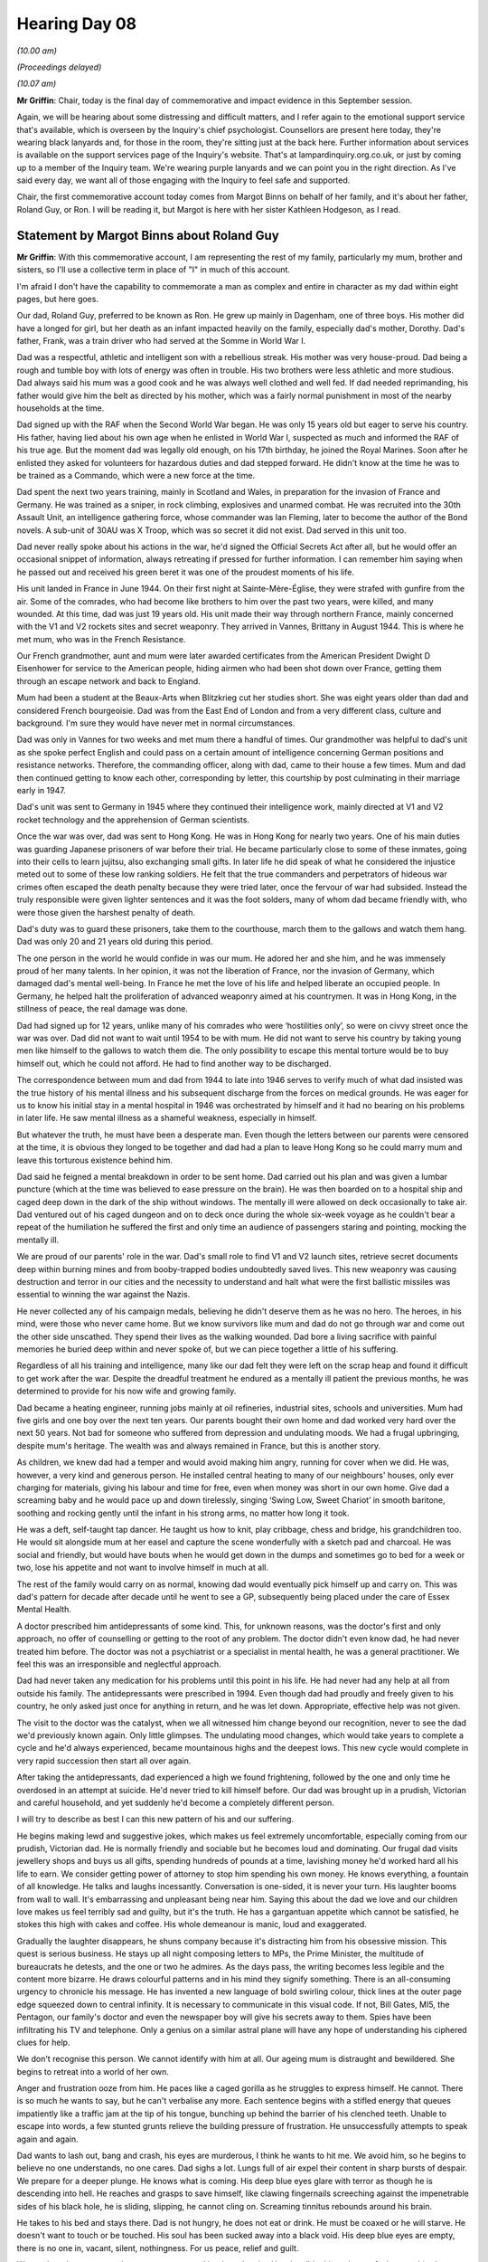 .. raw:: html

   <a id="hearing-link" href="https://lampardinquiry.org.uk/hearings/hearing-day-08-commemorative-and-impact-accounts/">Official hearing page</a>

Hearing Day 08
==============

.. raw:: html

   <details id="hearing-meta" open>
        <summary>
            <span class="open">Hide video</span>
            <span class="closed">Show video</span>
        </summary>
   <lite-youtube videoid="XiFfKGi2gJQ" params="rel=0"></lite-youtube>
   <lite-youtube videoid="YRSCa24U0Jw" params="rel=0"></lite-youtube>
   </details>

*(10.00 am)*

*(Proceedings delayed)*

*(10.07 am)*

**Mr Griffin**: Chair, today is the final day of commemorative and impact evidence in this September session.

Again, we will be hearing about some distressing and difficult matters, and I refer again to the emotional support service that's available, which is overseen by the Inquiry's chief psychologist.    Counsellors are present here today, they're wearing black lanyards and, for those in the room, they're sitting just at the back here.     Further information about services is available on the support services page of the Inquiry's website. That's at lampardinquiry.org.co.uk, or just by coming up to a member of the Inquiry team.    We're wearing purple lanyards and we can point you in the right direction. As I've said every day, we want all of those engaging with the Inquiry to feel safe and supported.

Chair, the first commemorative account today comes from Margot Binns on behalf of her family, and it's about her father, Roland Guy, or Ron.    I will be reading it, but Margot is here with her sister Kathleen Hodgeson, as I read.

Statement by Margot Binns about Roland Guy
------------------------------------------

**Mr Griffin**: With this commemorative account, I am representing the rest of my family, particularly my mum, brother and sisters, so I'll use a collective term in place of "I" in much of this account.

I'm afraid I don't have the capability to commemorate a man as complex and entire in character as my dad within eight pages, but here goes.

Our dad, Roland Guy, preferred to be known as Ron. He grew up mainly in Dagenham, one of three boys.     His mother did have a longed for girl, but her death as an infant impacted heavily on the family, especially dad's mother, Dorothy.   Dad's father, Frank, was a train driver who had served at the Somme in World War I.

Dad was a respectful, athletic and intelligent son with a rebellious streak.    His mother was very house-proud.   Dad being a rough and tumble boy with lots of energy was often in trouble.    His two brothers were less athletic and more studious.    Dad always said his mum was a good cook and he was always well clothed and well fed. If dad needed reprimanding, his father would give him the belt as directed by his mother, which was a fairly normal punishment in most of the nearby households at the time.

Dad signed up with the RAF when the Second World War began.   He was only 15 years old but eager to serve his country.   His father, having lied about his own age when he enlisted in World War I, suspected as much and informed the RAF of his true age.   But the moment dad was legally old enough, on his 17th birthday, he joined the Royal Marines.    Soon after he enlisted they asked for volunteers for hazardous duties and dad stepped forward.   He didn't know at the time he was to be trained as a Commando, which were a new force at the time.

Dad spent the next two years training, mainly in Scotland and Wales, in preparation for the invasion of France and Germany.    He was trained as a sniper, in rock climbing, explosives and unarmed combat.   He was recruited into the 30th Assault Unit, an intelligence gathering force, whose commander was Ian Fleming, later to become the author of the Bond novels.    A sub-unit of 30AU was X Troop, which was so secret it did not exist. Dad served in this unit too.

Dad never really spoke about his actions in the war, he'd signed the Official Secrets Act after all, but he would offer an occasional snippet of information, always retreating if pressed for further information.   I can remember him saying when he passed out and received his green beret it was one of the proudest moments of his life.

His unit landed in France in June 1944.      On their first night at Sainte-Mère-Église, they were strafed with gunfire from the air.    Some of the comrades, who had become like brothers to him over the past two years, were killed, and many wounded.     At this time, dad was just 19 years old.   His unit made their way through northern France, mainly concerned with the V1 and V2 rockets sites and secret weaponry.    They arrived in Vannes, Brittany in August 1944.     This is where he met mum, who was in the French Resistance.

Our French grandmother, aunt and mum were later awarded certificates from the American President Dwight D Eisenhower for service to the American people, hiding airmen who had been shot down over France, getting them through an escape network and back to England.

Mum had been a student at the Beaux-Arts when Blitzkrieg cut her studies short.    She was eight years older than dad and considered French bourgeoisie.       Dad was from the East End of London and from a very different class, culture and background.    I'm sure they would have never met in normal circumstances.

Dad was only in Vannes for two weeks and met mum there a handful of times.    Our grandmother was helpful to dad's unit as she spoke perfect English and could pass on a certain amount of intelligence concerning German positions and resistance networks.    Therefore, the commanding officer, along with dad, came to their house a few times.    Mum and dad then continued getting to know each other, corresponding by letter, this courtship by post culminating in their marriage early in 1947.

Dad's unit was sent to Germany in 1945 where they continued their intelligence work, mainly directed at V1 and V2 rocket technology and the apprehension of German scientists.

Once the war was over, dad was sent to Hong Kong. He was in Hong Kong for nearly two years.    One of his main duties was guarding Japanese prisoners of war before their trial.    He became particularly close to some of these inmates, going into their cells to learn jujitsu, also exchanging small gifts.    In later life he did speak of what he considered the injustice meted out to some of these low ranking soldiers.    He felt that the true commanders and perpetrators of hideous war crimes often escaped the death penalty because they were tried later, once the fervour of war had subsided.    Instead the truly responsible were given lighter sentences and it was the foot solders, many of whom dad became friendly with, who were those given the harshest penalty of death.

Dad's duty was to guard these prisoners, take them to the courthouse, march them to the gallows and watch them hang.    Dad was only 20 and 21 years old during this period.

The one person in the world he would confide in was our mum.   He adored her and she him, and he was immensely proud of her many talents.     In her opinion, it was not the liberation of France, nor the invasion of Germany, which damaged dad's mental well-being.     In France he met the love of his life and helped liberate an occupied people.    In Germany, he helped halt the proliferation of advanced weaponry aimed at his countrymen.    It was in Hong Kong, in the stillness of peace, the real damage was done.

Dad had signed up for 12 years, unlike many of his comrades who were ‘hostilities only’, so were on civvy street once the war was over.    Dad did not want to wait until 1954 to be with mum.     He did not want to serve his country by taking young men like himself to the gallows to watch them die.    The only possibility to escape this mental torture would be to buy himself out, which he could not afford.     He had to find another way to be discharged.

The correspondence between mum and dad from 1944 to late into 1946 serves to verify much of what dad insisted was the true history of his mental illness and his subsequent discharge from the forces on medical grounds.   He was eager for us to know his initial stay in a mental hospital in 1946 was orchestrated by himself and it had no bearing on his problems in later life.     He saw mental illness as a shameful weakness, especially in himself.

But whatever the truth, he must have been a desperate man.   Even though the letters between our parents were censored at the time, it is obvious they longed to be together and dad had a plan to leave Hong Kong so he could marry mum and leave this torturous existence behind him.

Dad said he feigned a mental breakdown in order to be sent home.   Dad carried out his plan and was given a lumbar puncture (which at the time was believed to ease pressure on the brain).     He was then boarded on to a hospital ship and caged deep down in the dark of the ship without windows.     The mentally ill were allowed on deck occasionally to take air.     Dad ventured out of his caged dungeon and on to deck once during the whole six-week voyage as he couldn't bear a repeat of the humiliation he suffered the first and only time an audience of passengers staring and pointing, mocking the mentally ill.

We are proud of our parents' role in the war.     Dad's small role to find V1 and V2 launch sites, retrieve secret documents deep within burning mines and from booby-trapped bodies undoubtedly saved lives.    This new weaponry was causing destruction and terror in our cities and the necessity to understand and halt what were the first ballistic missiles was essential to winning the war against the Nazis.

He never collected any of his campaign medals, believing he didn't deserve them as he was no hero.    The heroes, in his mind, were those who never came home. But we know survivors like mum and dad do not go through war and come out the other side unscathed.     They spend their lives as the walking wounded.   Dad bore a living sacrifice with painful memories he buried deep within and never spoke of, but we can piece together a little of his suffering.

Regardless of all his training and intelligence, many like our dad felt they were left on the scrap heap and found it difficult to get work after the war. Despite the dreadful treatment he endured as a mentally ill patient the previous months, he was determined to provide for his now wife and growing family.

Dad became a heating engineer, running jobs mainly at oil refineries, industrial sites, schools and universities.     Mum had five girls and one boy over the next ten years.    Our parents bought their own home and dad worked very hard over the next 50 years.     Not bad for someone who suffered from depression and undulating moods.   We had a frugal upbringing, despite mum's heritage.   The wealth was and always remained in France, but this is another story.

As children, we knew dad had a temper and would avoid making him angry, running for cover when we did. He was, however, a very kind and generous person.     He installed central heating to many of our neighbours' houses, only ever charging for materials, giving his labour and time for free, even when money was short in our own home.     Give dad a screaming baby and he would pace up and down tirelessly, singing ‘Swing Low, Sweet Chariot’ in smooth baritone, soothing and rocking gently until the infant in his strong arms, no matter how long it took.

He was a deft, self-taught tap dancer.     He taught us how to knit, play cribbage, chess and bridge, his grandchildren too.    He would sit alongside mum at her easel and capture the scene wonderfully with a sketch pad and charcoal.   He was social and friendly, but would have bouts when he would get down in the dumps and sometimes go to bed for a week or two, lose his appetite and not want to involve himself in much at all.

The rest of the family would carry on as normal, knowing dad would eventually pick himself up and carry on.   This was dad's pattern for decade after decade until he went to see a GP, subsequently being placed under the care of Essex Mental Health.

A doctor prescribed him antidepressants of some kind.    This, for unknown reasons, was the doctor's first and only approach, no offer of counselling or getting to the root of any problem.    The doctor didn't even know dad, he had never treated him before.    The doctor was not a psychiatrist or a specialist in mental health, he was a general practitioner.    We feel this was an irresponsible and neglectful approach.

Dad had never taken any medication for his problems until this point in his life.   He had never had any help at all from outside his family.   The antidepressants were prescribed in 1994.    Even though dad had proudly and freely given to his country, he only asked just once for anything in return, and he was let down. Appropriate, effective help was not given.

The visit to the doctor was the catalyst, when we all witnessed him change beyond our recognition, never to see the dad we'd previously known again.    Only little glimpses.   The undulating mood changes, which would take years to complete a cycle and he'd always experienced, became mountainous highs and the deepest lows.    This new cycle would complete in very rapid succession then start all over again.

After taking the antidepressants, dad experienced a high we found frightening, followed by the one and only time he overdosed in an attempt at suicide.     He'd never tried to kill himself before.    Our dad was brought up in a prudish, Victorian and careful household, and yet suddenly he'd become a completely different person.

I will try to describe as best I can this new pattern of his and our suffering.

He begins making lewd and suggestive jokes, which makes us feel extremely uncomfortable, especially coming from our prudish, Victorian dad.    He is normally friendly and sociable but he becomes loud and dominating.   Our frugal dad visits jewellery shops and buys us all gifts, spending hundreds of pounds at a time, lavishing money he'd worked hard all his life to earn.   We consider getting power of attorney to stop him spending his own money.     He knows everything, a fountain of all knowledge.   He talks and laughs incessantly. Conversation is one-sided, it is never your turn.      His laughter booms from wall to wall.    It's embarrassing and unpleasant being near him.    Saying this about the dad we love and our children love makes us feel terribly sad and guilty, but it's the truth.   He has a gargantuan appetite which cannot be satisfied, he stokes this high with cakes and coffee.   His whole demeanour is manic, loud and exaggerated.

Gradually the laughter disappears, he shuns company because it's distracting him from his obsessive mission. This quest is serious business.   He stays up all night composing letters to MPs, the Prime Minister, the multitude of bureaucrats he detests, and the one or two he admires.    As the days pass, the writing becomes less legible and the content more bizarre.   He draws colourful patterns and in his mind they signify something.    There is an all-consuming urgency to chronicle his message.   He has invented a new language of bold swirling colour, thick lines at the outer page edge squeezed down to central infinity.   It is necessary to communicate in this visual code.   If not, Bill Gates, MI5, the Pentagon, our family's doctor and even the newspaper boy will give his secrets away to them.     Spies have been infiltrating his TV and telephone.   Only a genius on a similar astral plane will have any hope of understanding his ciphered clues for help.

We don't recognise this person.    We cannot identify with him at all.    Our ageing mum is distraught and bewildered.     She begins to retreat into a world of her own.

Anger and frustration ooze from him.     He paces like a caged gorilla as he struggles to express himself.         He cannot.     There is so much he wants to say, but he can't verbalise any more.    Each sentence begins with a stifled energy that queues impatiently like a traffic jam at the tip of his tongue, bunching up behind the barrier of his clenched teeth.     Unable to escape into words, a few stunted grunts relieve the building pressure of frustration.    He unsuccessfully attempts to speak again and again.

Dad wants to lash out, bang and crash, his eyes are murderous, I think he wants to hit me.        We avoid him, so he begins to believe no one understands, no one cares. Dad sighs a lot.    Lungs full of air expel their content in sharp bursts of despair.    We prepare for a deeper plunge.     He knows what is coming.   His deep blue eyes glare with terror as though he is descending into hell. He reaches and grasps to save himself, like clawing fingernails screeching against the impenetrable sides of his black hole, he is sliding, slipping, he cannot cling on.    Screaming tinnitus rebounds around his brain.

He takes to his bed and stays there.    Dad is not hungry, he does not eat or drink.   He must be coaxed or he will starve.    He doesn't want to touch or be touched. His soul has been sucked away into a black void.   His deep blue eyes are empty, there is no one in, vacant, silent, nothingness. For us peace, relief and guilt.

We can breathe, we can recharge, we can pretend he doesn't exist.    How horrible this makes us feel to say this about our dad.    This becomes his extreme pattern of suffering, one phase leading to the next in a continual and rapid cycle of agony for all concerned.

This sequence of behaviour accelerates so the whole process from mania to deep depression covers a period of a couple of months.    This is his life for 12 years until he dehydrates and starves himself to death under the care of Essex Mental Health Services.

Many times we would try to contact and engage health professionals to help our dad during each of these phases.   The health professionals only ever seem to step in and propose any help at all when the situation became desperate.

And dad was deeply depressed.   He was regularly sectioned during the depressive phase and taken to Runwell Hospital.

No problem at all.

*(Pause)*

**Mr Griffin**: Each time he was there, we were pressured to give our consent to electro-convulsive therapy.      We were told our dad is willing to have it.      This would always be when dad was deeply depressed and starving himself.        If someone had asked dad if he would like to end his life at this time, he would have agreed to it, so it was a ridiculous proposition, and inappropriate to be pressurised in this way.      We knew in his logical state dad would not want it.    We had to fight his corner.      He was incapable.

Dad's extreme suffering began in 1994 and ceased with his death in 2006.      We feel this extreme suffering could have been avoided with appropriate health and care.   We hate the fact he suffered in this way, and we hate the fact he did not get the right help.      These feelings give rise to our own self-hate.

Our dad lived a full life.      We are grateful for that, as we know many who were failed had been denied this.   All sufferers and their loved ones are in our thoughts and prayers.

We will give credit where credit is due, though. Runwell Hospital was set in beautiful surrounding countryside, green grass, trees and rabbits visible from every angle.        As dad improved we'd go for walks in the grounds and sit outside and have a cup of tea, even take him out to lunch at a local pub.    The immediate world outside his ward was conducive to him wanting to get well.   Sadly it is now a luxury housing development.

In the days before his death, dad was transferred from Runwell Hospital to Southend General Hospital.       He was badly dehydrated and in a poor physical state.     When it was obvious dad had no hope of surviving this last starvation ordeal, the sister at Southend Hospital allowed his children and grandchildren to gather round his bed to say a final farewell, and they were there by his side as he took his last laboured breath.    He was taken long before his time but his suffering was, after 12 long and tortuous years, finally over.

Chair, that is the account.

**The Chair**: Can I thank you for a really eloquent account of an admirable man.   Thank you.

*(Pause)*

**Mr Griffin**: Chair, there will be two people at the table next, yes.

*(Pause)*

**Mr Griffin**: I invite Adam and his wife to come up to the table, please.

Chair, we hear now from Adam Rowe, who will give his commemorative statement about his mother, Amanda Hitch, and Adam is accompanied by his wife, Dr Maxine Feldman.

Can you put up the photograph, please, and Adam, please start whenever you feel ready.

Statement by Adam Rowe about Amanda Hitch
-----------------------------------------

**Mr Rowe**: Thank you.

Amanda Hitch was my mother.   As a child I lived with my mum and dad in Ongar, Essex.      When my younger brother was born we moved to Clacton-on-Sea.

My mum worked as a lunch time assistant at my primary school.       When I was 8 years old we moved to Chelmsford for my father's work.       My mum then worked as a teaching assistant at a primary school where she loved her job and worked really hard at it whilst also running the household.

My parents separated in 2011.    My mum's mental health started to deteriorate shortly after.       My mum, who was not usually an angry person, started to get angrier about everything.       She also became increasingly hyperactive.

In and around 2010 my mum left the family home with my brother.     She moved into a barge boat in Chelmsford. One of the reasons for this was that she didn't have much money, but to my mind this was also an indication that things weren't quite right.       She also left her job during this phase because she felt she was being pushed out.    I recall her being very angry about the fact that she had been told by her line manager that she was not performing as she used to.

After she left that job, she had various jobs such as waitressing at a pub and working in a park café. I remember an air of financial uncertainty during this period.     My brother, who was living with my mum at the time and studying for his A levels, also had to work part-time.

My mum's condition continued to deteriorate.   She became increasingly anxious and rarely left the house because she was nervous about seeing other people.

My mum was admitted to the Linden Centre, Broomfield Hospital in Chelmsford in 2014.    I understand that she was suffering with psychosis.     She told me that she was hearing voices in her head and she thought building were moving and talking to her.     She bit her nails until she did not have any left and the nail beds were bleeding.

When I visited her in hospital, she told me that someone was trying to kill her.    Even when I was able to have "normal" conversations with her, there was an undertone of psychosis.     For example, she would mention that the buildings were moving midway through conversation.     It was clear that this was extremely distressing for her.    It was heartbreaking for us, as a family, to see her level of distress.

By this time, it was very clear that my mother was seriously unwell.   She had always been so very independent and had held down multiple jobs and had been such a stable force in our childhood.   It felt like the roles had been reversed.   I was now the carer. I wondered whether she would ever recover.

I felt extremely frustrated by the failure of staff to listen when I tried to convey to them all that my mum had been able to do, ie run a household, look after her children, do well at her job and live independently. She had also obtained a qualification from the University of Cambridge, which she was very proud of. I did not feel that the Hospital or the community staff understood or appreciated the rate of decline in her condition.

After around nine months she was discharged.   With my help she sold her house in Writtle and bought a house in Clacton-on-Sea, which is where I'd spent most of my childhood, and this is probably where my mum had her fondest memories.   However, it became clear to me that my mum could no longer live independently.   For example, when I would leave her house she would phone me about 20 times afterwards and tell me that she was worried the walls were going to fall in.

Shortly after her separation from my dad, my mum found a partner who cared for her a lot.     He started to stay at her house to care for her, but this was not enough by way of support, and then mum moved into his house.   Mum had about three further hospital admissions during the next five years.   She was admitted following suicide attempts.    For the majority of the rest of her life she remained in what was clearly a very depressed state and actively suicidal or consistently expressing a desire to die.

I had a very close relationship with my mum.    As her mental health declined I viewed her as someone who needed my support.

When I was a child she had provided me with an infinite amount of support.   For example, she planned every single day of our summer holidays, ensured our homework was always completed.   Even as I entered my mid-20s she would book my favourite restaurant with cake and decorations for my birthday each year.    Her love for my brother and I never wavered and was about the only thing that gave her some happiness.   I felt like I could rely on her if I was going through a difficult time, and as she became more unwell I felt like it was my turn to step up.

When she lived with her partner I saw her about once a week, or at least once a fortnight.    We went out for the day to places like Epping Forest.    I was conscious that she would not organise activities for herself and that when I left she would remain in a depressed state and mainly stay in the house until we next saw her.      As such, there was an undertone of sadness to our trips and there was an element of it being a chance to check in on her mental health.    My mum would sometimes cry when our day came to an end.

I felt like I was the only one who was pushing her to get better.   On several occasions she stopped taking her medication, and I felt that this was not tackled by the mental health teams.     I implored the mental health services to find an alternative to the oral medication which she was taking and, as a result of my challenge, she was offered a depot injection to form part of her regime of medication.    I felt that the clinical team should have been more proactive in this decision rather than responding to a suggestion from a non- medically trained patient’s family member.

My brother went to university and then moved to complete his postgraduate degree.    As he lived far away I did not want him to share the burden of our mum's condition.   I felt that it was my responsibility to ensure that she took her medication and attended her medical appointments.    I tried to shelter my brother as much as I could.    This inevitably put a lot of pressure on me, not only to support my mum on a practical level, that is to deal with appointments, life admin and phone calls with the care team, but it was also emotionally draining and lonely.

In around 2020 I realised that my mum's condition was not improving and that her partner was unable to meet her needs.    I felt that my mum would never get better again.     I thought that if she lived for the next ten to 15 years it would be a miracle.    It felt like I was dealing with someone with a terminal illness as I was convinced she would die by suicide.    As such, I wanted to make the most of our time together.

I organised a trip to Ramsgate with my brother and mum in September 2021.    This was the first time we had been away together since I was a teenager.    My mum brought board games, we went for walks.    It was so nice to spend quality time with her and to see her enjoying herself.

I started to research into sheltered accommodation for her to move into.    She was encouraged by this idea because she wanted to regain her independence whilst being supported.    My mum chose accommodation in Ongar, which we felt provided an appropriate level of support.

My mum had mixed feelings about the supported accommodation.    I knew she was -- I think she knew she was not going to get a better place, but it was difficult for her to be surrounded by people significantly older than her, mum being in her late 50s at this time.    She often made comments such as, "Who knew you'd be doing this for me when we used to do this for nanny", referring to her mum who also lived in a care home with dementia for the latter part of her life.

We had some good times together during this period yet her severe depression and suicidal intent never lifted.

In 2021 she hosted us for Christmas.    She put up a Christmas tree and bought us sacks with presents in them.     This was a really important event as it gave her some independence and was something she used to do for us as children.    However, this was a rare event.   For the majority of the time, up until her death, mum remained very unwell and suicidal for much of the time.

On 12 February 2022, I arrived at home around 9.30 pm.    I was alone in my flat as my partner was away. I heard a buzz at the door at 10.30 pm.    When I opened the door and saw British Transport Police I knew immediately that my mum had committed suicide.    The BTP told me that there had been an incident that had resulted in my mum's death.    I went into shock.     The BTP stayed with me until my partner arrived at the flat. I did not sleep that night.    I had images of what happened in my head.    I had long anticipated that moment but it still felt surreal.     I had so many questions: was this time any different?     Did she leave a note?    Did she try to call me?

My brother was at a friend's house that evening, so I decided to contact him the next day because I felt it would be detrimental to his welfare to tell him that night.    The next morning I drove to my brother's friend's house and told him about mum's death.       He went into shock too.

My brother, his partner, my partner and I stayed together for four days to support each other.     We then relocated to my father's house to sort out the practical things, such as organising the funeral.

The rest of the family feels a huge gap left by the loss of my mum.     I often sit and reflect on how sad her life was and how with better support this needn't have been the case.    But before she was unwell and during her occasional periods of wellness my mum was the perfect mum.     If I ever had friendship or relationship issues I could talk to her as a friend and source of support. She wanted me to do well in school, but if anything went wrong I could always go to her.     I could call her any minute of the day and she would be there.     She always wanted my brother and me to go to her house to spend time with her.      She was so proud of us.   She would light up when she spoke about our work and university                    achievements. She pushed herself out of her comfort zone for us.       When I was at university in Birmingham, she drove there to see me, even though she hated driving.     On another occasion she organised a surprise birthday dinner for me and arranged for my closest friends to attend. I remember these times with great fondness.

Mum's death has not only devastated me but has left a hole in our family.      Both my brother and I miss her terribly.

**Mr Griffin**: Could you put up the remaining photographs, please.

*(Photographs shown)*

**Mr Griffin**: That's the final photograph.

**The Chair**: Thank you very much indeed, very much appreciated.

*(Pause)*

**Mr Griffin**: The next account today is that of a person the Inquiry is referring to as FD4.     It's about their son, who the Inquiry is referring to as PD2.

Chair, the use of ciphers instead of names in no way detracts from the very human nature of what you're about to hear, and it will be read by Rachel Troup, Counsel to the Inquiry.

Statement by Fd4 about Pd2
--------------------------

**Ms Troup**: PD2 was a very much wanted and loved child.   He bounced into our lives, a beautiful baby boy, full of smiles and cheekiness.    It was a joy to have and to love him.

As I am one of three girls in the family, a boy was a great addition.    My sisters, along with grandparents, were excited and happy for us to welcome this new addition.

PD2 grew into an inquisitive toddler, always keen to learn a new skill.    He was only nine months old when he practically walked unaided to his Christening.    He seemed to reach many milestones much earlier than expected.

When PD2 was three years old, his father was posted overseas.    He and I followed, where we maintained our family unit.    The time we spent there was happy.   He joined a pre-school group to make friends and learn through play, which he enjoyed.

Before PD2 was due to start regular school, we returned to England in time for the reception class. His sister arrived the same year, and it was a joyous occasion.     We were a very happy and contented family.

PD2 approached school with the same inquisitiveness he had had as a toddler, always wanting to learn new skills.     This approach was repeated throughout his schooling.    Friendships were formed, various after-school clubs were found and attended.      He was a popular participant, and soon sifted through the activities he wanted to pursue.

His grandparents idolised him, he really was the apple of their eye.    PD2 regularly spent weekends with his grandparents, and he adored their company.     They took him to various theme parks and events that he was interested in, particularly the WWF wrestling.

PD2 also enjoyed swimming and playing the keyboard. Because the interests in keyboard progressed, lessons were introduced and attended in order to take that further.    He had some success with the keyboard, being entered into local competitions which he enjoyed taking part in.

He enjoyed all the family holidays.    He was very well travelled, and developed a varied palate, trying all types of food.

After school finished, PD2 went to college, but decided to take his chances by gaining a position in a London bank, an administration role.    He soon realised that this was not for him.   Being in the office environment was not where he wanted to be.

He gained a role with a local construction company where he learnt the basics of the building trade.    Once he had completed the training, his uncle took him on to work with him in the building trade.     He worked well with his uncle and enjoyed the freedom of working outside in the summer months.

The impact of PD2 taking his life has left a huge gap in our lives.   The missed family events, the missed birthday and Christmas celebrations, the daughter he will never see grow up, the milestones achieved in his daughter's life never to be seen by him.     He is an uncle.   Sadly he will never know his nephew.

We will be forever asking ourselves why he was released when it was clear to us things were not right. To be told that I and my daughter were not allowed to see or talk to him when he was an inpatient will forever be etched in my brain.   To release him without an appropriate plan in place for follow-up was arrogant, with no duty of care applied, unprofessional, resulting in a devastating end.

How will we pick up the pieces of that fateful day? It is a question we will never know the answer to.

**Mr Griffin**: Chair, that's the end of that statement.

**The Chair**: I'm grateful for it, thank you.

**Mr Griffin**: We come to the stage in the morning where we will take our break, and I suggest that we reconvene at 11.20.

**The Chair**: 11.20, thank you.

*(10.48 am)*

*(A short break)*

*(11.23 am)*

**Mr Griffin**: The next commemorative statement is by Carole Stokes.    She will be talking about her son, Lee Spencer, and present with her at the table are her two children, Ben and Charlie Spencer.      May I ask that the photo is put up, please.    Carole, please start whenever you feel ready.

Statement by Carole Stokes about Lee Spencer
--------------------------------------------

**Ms Stokes**: Lee Henry Spencer was born on 23 September, which was yesterday, 1998, at 4.26, in Harold Wood, Romford.

He was the youngest child of three, having an older brother, Ben -- sorry.    That's wrong.     Having older brother Ben and Charlie, his sister.      We lived in Romford area until August 2017 when we moved out to Coggeshall.

Until Lee was four, we lived with his dad.      The marriage then came to an end.   Lee moved with me and his siblings to a new home locally so that the change was not too big for the children.

His dad started a new relationship and moved to Wales permanently from 2006 and then marrying in 2009. He did maintain a relationship with the children, collecting them every other weekend and taking them on holiday once a year.    This lasted until teenage years when for one reason or another the visits dwindled.     He did still see them over the years but not as regularly.

From an early age, Lee was so energetic.   He loved playing sports, he loved playing games in the garden, and could brighten up anybody's day with his cheekiness.

All our memories with him are of him being up to something, whether he was playing football, hockey, skating, climbing or even playing on the PlayStation. One memory in particular I remember fondly was going to watch Lee play for the school team, and they were winning the game, and the ball being mainly at the other end of the pitch.   I remember that I looked at him in the goal, and Lee was scaled at the top of the goal as and was using the top bar as a monkey bar practising his gymnastics because he was bored.

He was very caring and loved by everybody.   His relationship with his nieces and nephews was amazing. They loved him so much.

Lee continued through his schooling locally in Romford.   He was always a challenge due to his hyperactivity, which was useful when it came to sport. He represented all of the schools he went to in various sports, including football, running and swimming. Although he was unable to concentrate too much, he did come out with some exam results in September 2016.

He started college to train as a plumber.      He completed year 1, then in year 2 he was given an opportunity of an apprenticeship, which unfortunately did not continue due to contract issues.   This really upset him and resulted in the first signs of him starting to have issues with his confidence.

In early 2017 we decided it was a good time to move out of Romford so that Lee could start his second year of college in a new area.   We did that and moved to Coggeshall in August '17.

Lee then started to attend Colchester Institute in September 2017.   He nearly got to the end of his course but he was frustrated and struggling with confidence, which led him to giving up the college and leaving just before the end of his last exams.   So he never received his qualifications.

From then on he tried to work hard, finding new jobs in different places, but just a small mishap would make him leave the job.   His last job he started in April 2019 at Millbank.      He really seemed to enjoy it and was really happy when he was given a permanent contract in July '19.

From 2016 to 2019 we had various problems with Lee's mental health.   Finally, in March '19, Lee knew he was struggling, so we suggested he go to the doctors.     He was prescribed some antidepressants, which he started to take and was feeling better in himself, so he decided to stop the medication, stating that he was not depressed and so he didn't need them.

Lee then declined again in June '19.      He declined terribly, which resulted in him referring himself to The Lakes.   He spent four days in there and was diagnosed with emotional unstable personality disorder.      He came out of hospital feeling optimistic and very positive.

When Lee was released from hospital, he was handed over to the community team and was told they would be contacting him to allocate him with a key worker within two weeks who would be able to find him help and therapy, and the therapy he needed to learn the skills he needed to cope with the way his head worked.

I chased Essex Partnership University Trust on several occasions over the next three months but no contact to Lee was ever made by them.

Lee had spent the week before he died staying at his friend's house as the boy's parents were away on holiday.   They worked together and had taken the week off as annual leave.   I spoke to Lee every day. I remember that he enjoyed himself playing on quad bikes and chilling out.

Lee then came home on the Thursday evening and spent the weekend relaxed and chilled, and ready to go back to work on Tuesday morning.

On Tuesday morning, I found that Lee was not in his bed when I woke up to go and check on him.    I kept calling his phone to find out where he was.    The worst call ever came around 8.30 on 27 August '19 when the police officer asked to come to my house.    My heart shattered there and then.   I knew we'd lost him.

My relationship with Lee was always close.     He was my baby boy.   Through his teenage years we had a bond, no matter what.

*(Pause)*

**Ms Stokes**: No matter what was happening around us, with all the stresses we had, we always checked in on each other.     He also had a good relationship with Gary, his stepdad.     We got married in 2016, having been together since 2014. They were always friends and he never tried to be a dad to him.    He shared everything with me, sometimes too much, but I preferred that.   There was no surprises when his friends tell me stories about the things they got up to.   We were especially close in the final two years, when Charlie and Ben had both left home, so we had more time alone at home.    I miss him.

Our family will never recover from losing Lee.   Not an hour goes by without his name going through my head. I cry nearly every day, just about silly things that he should be here for.

*(Pause)*

**Ms Stokes**: Every time there's an event, I think he should be with us.    He has missed out on all the stepping stones of his nieces and nephews growing up, his friends and his family, life events, and just life.      He should be here with us.

Lee has left a massive mark in all of the people that he met in his life, and I don't think it will ever be the same without him.    Lee is thought about every single day and we really wish he could have seen how many people were there for him.      There were over 300 people at his funeral, and countless people that had the pleasure of knowing him.    Whenever we are out and bump into people that he knew before he passed, or only -- sorry.    Whenever we are out and bump into people that he knew before he passed or only just met him, they always have a funny story to tell about him.   His memory will live on forever.   He was one in a million.   I just wish he knew that.

**Mr Griffin**: Could you put up the remaining photographs, please.

*(Photographs shown)*

**Mr Griffin**: That's the final photograph.

**The Chair**: Thank you very much for telling us about Lee. Thank you so much.

*(Pause)*

**Mr Griffin**: Thank you.

Chair, we'll just rearrange the table.

*(Pause)*

**Mr Griffin**: May I invite Lynne to go to the table.

*(Pause)*

**Mr Griffin**: Chair, we hear now from Lynne Breaker-Rolfe.    She'll give her commemorative account about her husband, Roy Breaker-Rolfe, and she's accompanied at the table about her legal representative, Agata Usewicz.

On the table we have framed photographs, one is of Roy and the other is of Roy again with his grandchildren, his daughter's children.    And I invite Lynne to start when she's ready.

Statement by Lynne Breaker-Rolfe about Roy Breaker-Rolfe
--------------------------------------------------------

**Mrs Breaker-Rolfe**: Roy, my husband, was born at Fanners Green near Chelmsford, and then when he was about four moved to Broads Green near Chelmsford.

Roy had a great childhood, being outside most of the time with his friends, roaming in the fields, looking for wildlife, scrumping for apples, getting up to mischief, but all good fun.   Roy had a few pets, guinea pigs, and once brought home a puppy, which he was allowed to keep.

Roy used to love to go to Suffolk to see his grandparents who lived on a farm, again a lot of wildlife, going out with his uncles across the fields.

Roy's other grandparents had a small holding where he and his friend used to cycle over to help and see to the animals.

School was not a very happy time, being an undiagnosed dyslexic made some lessons difficult. However, when Roy left school he went to Writtle agricultural college where he gained qualifications in animal husbandry and general farming.   Considering his dyslexia, this was something he was very proud of.   This was something he was interested in and went to work on a local farm, which he really did enjoy.

I met Roy one Sunday when I was out driving around with my friend and we stopped in a café for a drink. Roy was there and we immediately liked the look of each other and found we had a lot in common.     Roy was a good-looking boy, he had a great big, lovely smile, quiet, and drove his beloved American Pontiac Firebird car with an amazing hooter.

One of my most memorable moments was when I first met Roy, we really did fall in love with each other that day.    And we never looked back.   A few days after we met, he told his sister he was going to marry me, and he did.

We soon became girlfriend and boyfriend, spending all our evenings and spare time together.      We then decided we would get married after about a year.       We then went on to have two children, a daughter Lynette and son Byron.

Roy was a lovely father to his children.    We used to have a lot of caravan holidays as we had a touring caravan, so had many good times away in various places in the UK.    We always had dogs that were very special to Roy.    They always came on holiday with us.      Christmas was a special time, us four together playing board games, which Roy and Byron always used to cheat at, much to Lynette's dismay.    We used to go to country fairs a lot, showing our dogs and just enjoying the different events of the day.    It was a happy time.

We used to visit Roy's parents most Saturdays, always having the same lunch, which the kids thought was just great.    We might then play cards or games in the early evening leaving with the kids in their pyjamas ready for bed at home.

Roy was a loving and generous son.    He was always drop everything to help his father with anything he needed doing, which he carried on after his father passed away, always helping his mother with the garden and bits on the house.    Roy loved his parents very much.

Roy was also a landscape gardener.    When the children were young, Byron used to go with his dad to work a lot, which they both enjoyed.       But when the children were older, his real passion was renovating property.     We would buy a derelict property, live in our caravan while we got it ready to live in and then sell on.   Roy renovated about 15 properties over the years. He was self-taught and gained so much knowledge over the years, it was truly amazing.    We worked on the properties together, and these times are now very special memories of us being together all the time.

Roy's main hobby was Formula 1 racing.    He always watched the races with Byron.    There was always conflict over who was the best and should win, but it was all good fun.

His other interest was his pets, particularly the dogs, who he was amazing with, and they all loved him. We also have a parrot, Jasper.    We had many a laugh listening to what Roy and Byron had taught Jasper to say, some not so repeatable.     Jasper still speaks in Roy's voice now telling the dogs to stop barking and so on.   On occasions it catches me out, as it's like he is in the room.

Roy was always the first one along with our grandson in the sea, even in winter they paddled.    Roy loved to be beside the sea at any time of year.     We always went somewhere every weekend, country or coast, all over the country, so there are not many places we have not been to, and again I have those great memories of those times spent together.

One of our most memorable Christmases was spent in Goathland, North Yorkshire.    We arrived on Christmas Eve, went to church for a candlelight carol service.    When we came out it had been snowing.   It snowed all night and was about 4 foot of snow.      The ploughs were out.    Roy was in his element, playing in the snow with the dogs and kids, helping people who needed a tow out.    That time will always remain one of the happiest in my memory.

Roy had a happy personality.     He was loyal, kind and generous.    Family meant a lot to him, spending as much time as he could with the family.     It was also very rare to see Roy down in the dumps.     It would be something major to see him like that.     Always pleased to see our friends, parents and his sisters.     He was the sort of person you cannot stay mad at very long, things were soon back to normal, with no grudges held.

As Roy got a bit older his anxiety became more apparent, so we adjusted our life to make him feel more secure.     I believe this began after his father passed away.     He then had a very good friend pass away and his brother-in-law, all in a short space of time.     This all took some time to come to terms with, which resulted in poor sleep and depression.      Roy's condition deteriorated hugely over the last year of his life, trying to take his own life several times.

The last few years, we, I asked for help many times from various hospitals.      No one listened to what I had to tell them, they just took what Roy said as truth. They could not even recognise a mental health crisis and just bumped Roy into A&E on his own.     At no time did anyone listen.    In the end, he was sent to hospital in Norfolk that now just works for the NHS taking mental health patients.    I had no information on him or what had happened when Roy arrived there about 10.30 pm, no one bothered to listen to what I had to say, instead taking the word of a paranoid psychotic person who only a few hours ago could not even speak.

There was no help out there for him.     This was particularly distressing to our family as we were the ones trying to look after him, which was not an easy task never knowing where Roy was or what he was doing. The NHS failed Roy and failed our family in the worst possible way.

*(Pause)*

**Mrs Breaker-Rolfe**: Roy passed away 21 February 2021.    He was 63.    This was unexpected and has had a massive impact on all our family.     Our future plans for retirement have now all disappeared, my life completely changed in a heartbeat. I am a different person and cannot still believe what’s happened.

Lynette and Byron are equally distraught at losing their dad.    They both find it so hard to talk about what happened, as the terrible last 18 months of his life overclouded all the good memories.     In the very odd conversations we have about their dad, it always ends in tears, so sometimes the subject is changed as it is too painful to remember he is still not here.    Byron still cannot get used to it only being me when I visit, as he's used to us always going everywhere together and still expects to be both of us.

Roy and I lived and worked together.   We were always with each other, enjoying each other's company nearly 24 hours a day, and that was how we liked to live.    We had many plans for the future.    Roy loved life and his family.    Roy's elderly mother has found his passing very difficult to come to terms with and understand and, of course, it was a terrible shock to her, his sisters and extended family and our friends who miss him also.

I know Roy would like to be remembered to be the kind, loyal, generous person he was.   Roy would not want to be remembered for his illness, but what he was like before he became ill: fun-loving, kind, loyal, he is the love of my life, my best friend, he always will be and never will be forgotten.

I also wanted to share some memories and thoughts of Roy from friends and family, so I have included these.

**Ms Usewicz**: This is from Barbara and Ron, who are friends.

We've known Lynne and Roy a very long time, way back to when we had our sons within six months of each other 40 years ago.    I remember when Byron, their son, was born and how excited Roy was as he gave us the news when Lynne had given birth.   Their family was complete. Lynette and Byron were truly loved and cherished and had a great childhood with Lynne and Roy.

Roy had the kindest soul, would help anyone out and he absolutely adored Lynne.   She encouraged him to have the confidence to do anything he wanted to succeed in life, which is how they came to start buying and renovating properties.   He was good at it and it helped his mental health to have something manual to get stuck into.

We noticed a few years ago that Roy seemed more nervous and anxious for some reason.    Of course we now know he got quite bad, but at the time he tried to hide it from everyone, except his close family, as he was worried about admitting it, somehow feeling ashamed of it, as other people would not understand the nature of the illness.

However, we would get together every few weeks for lunch or barbecues in the summer and had some really good times.    He was a great joker and liked to tell us funny stories.   When Lynne had broken her ankle badly and was very immobile for a year, he looked after her. And they had just started to renovate another house but he managed that and was doing all of Lynne's care at the same time.    He was just a lovely man who lived for his family.

He loved his grandchildren and spending time with them and he was a great animal lover.    They were never without a dog and used to walk the dogs for miles across the fields where they lived.

Roy and Lynne loved to travel around the country seeing different places and just loved to be together.

Accepting that Roy was driven to suicide has been so hard for all his family and friends and, of course, his wife Lynne.   She says she constantly feels guilt that she could not help him enough, but she has tried every avenue she could to get him some help.    And, of course, she could not confide in us about what was going on with Roy's mental health as he did not want anyone to know that he was not coping.     He was the love of her life. They were soulmates.   The impact on her has been enormous, the life they had planned and saved for in retirement has been ripped away and I know that she feels she has no proper purpose in life herself now.

If it was not for her son, his wife and her daughter, I really believe that she might take the same path as Roy, but she would not want her family and friends to go through what she has had to experience, so she tries to be brave and carry on, but I know that every day is a struggle without Roy.     I hope that in the future she will manage to find some peace and know that everyone around her is so proud of how she's actually managing to function, even though what happened with Roy is constantly playing like a video on repeat in her head, and I know that at last Roy's pain has gone and that one day he will meet Lynne again and they will be together again at last.      RIP Roy.

Then this is from Dena, her friend.

Roy and Lynne had a very special connection and love.   I often said I have never seen another couple who are so truly devoted to each other.     Not many people are lucky enough to experience this true connection and have such an amazing bond and love with someone as they did.

I feel so very lucky and honoured that I had the great pleasure of having both you, Lynne, and Roy in my life.   You both became my friends after Lynne came to work for me with my children's nurseries.    They became friends first and foremost.     Above all else, please know the huge admiration I have for Roy in so many ways, not only a friend, but Roy used to tend my garden and keep it nice and neat.    It took me a long time to let another person tend the garden.

He loved my coffee bean machine, I always had a cup waiting for him.    The machine starts on its own sometimes now, I'm sure it's him nudging me for a coffee.

Roy became a very valued friend and someone who came to help me out when it was needed.   An instance is one year when we had snow and I was struggling to get some salt to take to my children's nursery to put down in the car park as it was iced over.   Roy immediately came to my rescue telling me to stay at home, he would go and get the salt and lay it, which he did.

My dog, Peanut, absolutely adored Roy.     Peanut got very excited when he saw Roy as he knew it was playtime and a walk.    Roy was without doubt one of Peanut's favourite people of all time.   He was kind and understanding to both my pets, Peanut and Belle the cat.

Roy would at the drop of a hat take Peanut home for the weekend if I needed to be somewhere, which was so much enjoyment for him, as Lynne and Roy always went out on a journey at the weekends taking Peanut with him, stopping at the pub for lunch, and then they all enjoyed a nice walk.

I can only imagine the hell that Lynne is going through trying to deal with the loss of someone who was her whole world.   Words cannot come close to helping or supporting Lynne through this difficult time.     Roy was a very special person who will be always be in his family's hearts.   His light will always continue to shine.   To all those who knew him through treasured memories these will live on and never fade.

With much love to Roy, Lynne and family.

And then we have an account from Lynette, Roy's daughter.

My dad was a happy person, who loved to joke around. He told me many tricks he used to play on my poor nan growing up.     I could not have asked for anything more, as you gave me your time, love and support growing up. You were the best dad.    We would play a lot of games when we were children which he always had to win, and he always did as he would cheat, which used to cause an argument.

Dad used to take us all out on days out.    He always made sure it was a fun and full day of exploring.       The earliest one I can remember, he took us to London for the day.    Dad drove, and he took us to all the sites. It was a great day, I still have the photos.

Also we went on lots of holidays.    We all liked going to Cornwall, exploring the beaches and caves and castle trips.    In the boat on the boating lake, dad rocking the boat so I was scared I would fall in.       He always played tricks on us.

Dad was really proud of my three sons, his grandsons Josh, Callum and Owen.    He used to call in on his way home from work when the boys were young to see us, and we spent hours in McDonald's in the play area.    We used to meet at my nan's, then walk up to the woods so the boys could make a den.    We then had a picnic.    My dad loved to do this with my boys.    The boys were always excited on going on these trips.

I have lots and lots of good memories of holidays, days out.     We used to visit my nan and grandad's every Saturday.    There was a lot of nice memories made on those days, playing games, helping my nan with the dinner.

I cannot find the words to say how much my dad is missed.     There is nothing that can fill that hole.   My dad passing away has left us all devastated.      We will always love and miss him.    He will never be forgotten. He was such a big part of my life.

I miss you, dad.    With lots of love, Lynette.

This is the final statement.

This is my statement to tell you just how lovely Roy Breaker-Rolfe was, by Marie Findlay, his daughter-in-law.

I honestly don't know where to begin or how to put into words how much of a hole in our hearts there is. I have been with Roy's son for nearly 21 years and we have two wonderful children aged 13 and 15, so I knew Roy for 18 years and heard lots of wonderful stories of Byron and his dad.

Byron isn't able to write this statement because he can't even say the words that his dad has died.       It's raw since the day, nothing will heal him.

When growing up, Byron told me he spent so much time with his dad.   Byron struggled and school was an issue for him and social anxiety, so his dad supported him and took him to work with him some days.    He was taught so many life skills and had his dogs by his side.    He tells me he had the best childhood, and being with his dad got him through it all.

Roy was such a hands-on person and had so many skills when it came to gardening, building skills and working on cars.   All of these were taught to Byron and now he can take his hand to most things.    They bonded so much, spending all that extra time together and working on projects together.

There were so many stories of him messing around and playing jokes, so laid-back and a family man.     Since I have known him, I can say the same.   Every time we went round to their house, Byron would be warned not to start or mess around and wind us up.    Lynne would say the same to Roy, because we knew what we were like when they got together.    This never lasted, and within minutes they'd be messing around and making jokes.      Roy would always find the sweets and chocolates before dinner, and keep asking when dinner's ready, both pretending that they're starving.    Then, when my boys grew up, our youngest would join in too.    We joked that you could tell that they were Breaker-Rolfes, they were just like peas in a pod.

We used to laugh so much, and Christmas times were fun, playing games, and Roy always cheated at games.      He didn't like to lose, even against the kids.    So competitive, but in a fun way.   He was like a little child around his grandchildren and loved playing with them.   I remember one Christmas we played beer pong.     We didn't have beer so I think it was vodka or gin.    But, because of their competitiveness, Byron and Roy both wanted to win, but all they won were headaches.

On days out he was the first to offer treats to his grandkids and always pulled out a handful of change.      No matter what, he had cash all the time.    The boys always knew to go up to grandad because he was such a softy with them and loved spoiling them.

One holiday we all went to Norfolk and hired a boat for the day.   I remember Roy was the first to drive it, all excited.   All four boys loved it and they were in their element together, while me and Lynne sat at the back watching.   Such an amazing day.

When we were at the beach, it was Roy who took the kids into the sea for the first time.    Our son was in his element with his boogie board and grandad taking him out so far, he thought it was amazing.

Roy had this huge love of all animals.     He would take in any wild animals that were injured and nurse them back to health.    This had passed on through the generations.    I have been told so many stories of how they helped ducks, partridges, birds and anything that needed help.    They also had dogs their whole life and he was so committed to them.     They lived the best life, going to work with him every day.    Byron had pet rats, finches, ferrets, et cetera, and since we got together this has all passed to me and we have our own little zoo now.

About five years ago I was messaged and asked to take on some abandoned chickens, and it was Roy who convinced us.     He loved coming to see our pets too, and we have their African grey parrot living us with, Jasper, so we still hear Roy's voice every day through him.     He was taught to burp and make funny noises, as well as so much more.     When Lynne leaves our house, he always says "See you later" in Roy's voice.     It's lovely to still hear him and the humour that was always there.

Heaven gained an angel in Roy, a much loved and missed dad and grandad.

**Mr Griffin**: Could you play the short video, please.

*(Video played)*

**Mr Griffin**: And could you put up the photographs.

*(Photographs shown)*

**Mr Griffin**: That's the final photograph.

**The Chair**: Thank you very much for sharing that account, Mrs Breaker-Rolfe.     Thank you.

**Mr Griffin**: Chair, that's the last account for this morning, so can we reconvene at 2 o'clock, please.

**The Chair**: 2 o'clock.

*(12.00 pm)*

*(The short adjournment)*

*(2.02 pm)*

**Mr Griffin**: The next commemorative statement will be given by Lisa Morris, and it's about her son, Benjamin Morris, or Ben.    May I ask that the photo is put up, please.

*(Photograph shown)*

**Mr Griffin**: And, Lisa, please start whenever you're ready.

Statement by Lisa Morris about Ben Morris
-----------------------------------------

**Ms Morris**: Thank you.

Ben was just 20 years old and a voluntary inpatient at the Linden Centre in Chelmsford when he died.     Just a few months before Ben was admitted into the Linden Centre, he had finally been diagnosed with attention deficit hyperactivity disorder, ADHD.    He possibly also had temporal lobe epilepsy.

ADHD is a neurodevelopmental disorder characterised by executive dysfunction occasioning symptoms of inattention, hyperactivity, impulsivity and emotional disregulation that are excessive and pervasive.

Looking back now, I can see that Ben had so many of the symptoms of ADHD, which include being unable to sit still, especially in quiet and calm surroundings, acting without thinking, little or no sense of danger -- Ben had none -- being unable to wait their turn, having difficulty organising tasks, being unable to stick to tasks that are tedious or time-consuming, and appearing to be unable to listen to or carry out instructions.

As is known, the symptoms can cause significant problems in life such as underachievement at school, poor social interaction with other children and adults, and problems with discipline.   As is stated on an NHS website:

"Living with ADHD can be difficult as the symptoms can make everyday activities more of a challenge.     It is important to get the support you need to understand and cope with your own child's condition.   The impulsive, fearless and chaotic behaviours typically of ADHD can make everyday activities exhausting and stressful." [As read]

Despite having all these symptoms, and more, from a young age, Ben was never assessed, so this diagnosis was missed.   Ben saw so many doctors and specialists, but unfortunately he was turned away on every occasion with a diagnosis of bad behaviour, a bit of a chip on his shoulder, and I was also told he needs a bit of anger management.

I recall that during one of the appointments I attended with Ben, when he was crying out for help, he was asked about his financial situation.    When Ben explained that he was struggling financially because he was finding it hard to manage or cope with his symptoms and to get a job, he was told that if he was looking for a diagnosis just so he could claim benefits, then that wasn't going to happen.     I saw how crushed Ben was by this response.   He was trying to get help with his condition, not with benefits.

Ben was admitted into the Linden Centre on 8 December 2008.    As a family, we were initially relieved as we believed that finally Ben would now get a proper diagnosis and the help and treatment that he needed so desperately and had waited for for so long.

Sadly, this wasn't to be.     Ben's physical and mental health deteriorated rapidly.     He lost a lot of weight and always seemed very heavily medicated.    He died 20 days later whilst under the care of North Essex Partnership Trust, known now as Essex Partnership University NHS Trust, EPUT.

On 29 December, around 9 am, the doorbell rang.    Two police officers were standing at my door.    Their demeanour was quite cold and felt quite hostile.     They asked me to confirm my name, and when I did, they asked if they could come in.    Once they were in the lounge, they told me that my son Ben had been found dead in his room around 9 pm the night before.     They delivered this news in a very cold and pragmatic manner.    They did not offer any condolences or say anything that might be constructed as kind or sympathetic.    They said that that was all they could tell me, and that I would be hearing from the Coroner's Office.     My legs just gave way, and my partner, then, had to catch me.     The two police officers just left.

I felt like something had physically hit me, and so hard that I thought I had died too.    The instant pain, shock and disbelief was so intense.    Then the question: how?    It was screaming in my head: how could this be when staff had told me just half an hour before the time Ben had been found that they were watching him closely while he was waiting for the doctor to come, as he had been asked to be discharged?

I can't begin to describe the severity of the pain, hearing that my beautiful boy, just 20 years old, had been found dead in his room.   He was in hospital, which I thought was the safest place he could possibly be.

I felt like I had woken up in a different world and that I could never ever go back to my old one. I couldn't sleep, I couldn't eat, and I even felt as though I could not breathe properly.    I was physically sick every day, sometimes several times a day, for around four years after Ben died.   Even now, although the pain is somewhat dulled, remembering the circumstances surrounding his premature death is a daily torture that I don't think I will ever be free from. I still suffer now from horrific nightmares.

Ben was the most beautiful, healthy and happy baby. He had hair like silk, the biggest brown eyes, and eyelashes like feathers.    He was so full of life and so full of fun.   His smile, along with his beautiful white teeth, would make my heart flip.

He had so many plans for his life.    He wanted to be a personal trainer, and he loved boxing, as he said it helped him cope with how he was feeling.   Ben truly was one in a million, and my life will never be the same without him in it.

I'm so proud of Ben.    He never gave up, he never gave in, and he never sat around feeling sorry for himself.   He was determined, with or without help, to beat this. Every day I wonder how Ben's life would be if he was still here today.    I'm sure it would have been so different for him if he had only been properly diagnosed and given the right care and treatment. Ben leaves a beautiful daughter who was just two and a half when he died.    He was an amazing dad and he loved her with all his heart.      They had a very special bond, always laughing and always dancing together.     Like any dad, he wanted to give her the world and the best life he possibly could. Ben had so much to live for and so much to look forward to.    His death was premature, unnecessary and preventable. I'd like to share this poem, because it describes so well what it was like to live in Ben's world: "Take my hand and come with me, I want to teach you about ADHD. I need you to know, I want to explain, I have a very different brain. Sights, sounds, and thoughts collide. What to do first?     I can't decide. Please understand I'm not to blame, I just can't process things the same. Take my hand and walk with me. Let me show you about ADHD. I try to behave, I want to be good, But I sometimes forget to do as I should. Walk with me and wear my shoes, You'll see it's not the way I'd choose. I do know what I'm supposed to do, But my brain is slow getting the message through. Take my hand and talk with me, I want to tell you about ADHD. I rarely think before I talk, I often run when I should walk. It's hard to get my school work done, My thoughts are outside having fun. I never know just where to start, I think with my feelings and I see with my heart. Take my hand and stand with me. I need you to know about ADHD. It's hard to explain but I want you to know, I can't help letting my feelings show. Sometimes I'm angry, jealous or sad. I feel overwhelmed, frustrated and mad. I can't concentrate and I lose all my stuff. I try really hard but it's never enough. Take my hand and learn with me, We need to know more about ADHD. I worry a lot about getting things wrong, Everything I do takes twice as long. Everyday is exhausting for me ... Looking through the fog of ADHD. I'm often so misunderstood, I would change in a heartbeat if I could. Take my hand and listen to me, I want to share a secret about ADHD. I want you to know there is more to me. I'm not defined by it, you see. I'm sensitive, kind and lots of fun. I'm blamed for things I haven't done. I'm the loyalist friend you'll ever know, I just need a chance to let it show. Take my hand and look at me, Just forget about the ADHD. I have real feelings just like you. The love in my heart is just as true. I may have a brain that can never rest, But please understand I'm doing my best. I want you to know, I need you to see, I'm more than the label, I am still me."

**Mr Griffin**: Would you put up the further photographs, please.

*(Photographs shown)*

**Mr Griffin**: That's the final photograph.

**The Chair**: Thank you so much, Ms Morris.

**Ms Morris**: Thank you.

**Mr Griffin**: Thank you very much. We'll just set up the table for our next account.

*(Pause)*

**Mr Griffin**: Is the speaker on the table?    May I ask Ralph to come up to the table.

*(Pause)*

**Mr Griffin**: We will hear now Ralph Taylor give his commemorative account about his wife, Carol Taylor.     He's accompanied by his legal representative, Dr Achas Burin. May I just ask, Ralph, can you hear me all right?

**Mr Taylor**: I'm hearing you well, thank you.

**Mr Griffin**: We've put up a photograph.   Please start whenever you feel comfortable to do so.

**Mr Taylor**: Yes.   I'll start now, then, shall I?

**The Chair**: Please do.

Statement by Ralph Taylor about Carol Ann Taylor
------------------------------------------------

**Mr Taylor**: Carol was a much loved wife, mother, grandmother, sister, aunt, cousin, friend and teacher, who was gifted in so many crafts and touched so many lives so positively.    I, Ralph, as her widower, am making this informal statement in relation to her life, and it's poignant that the first day of this Inquiry, 9 September 2024, would have been Carol and my golden wedding anniversary.

Carol was born in Barts Hospital on 25 March 1948, the first child of Harry and Sylvia King and the eldest of three, John and Sharon followed.    The family lived in the area around Great Ormond Street Hospital during her happy childhood.    Her lifelong friend, Susan, recalls:

"I have lots of very happy memories of my childhood with Carol.    Our nans lived in the same house, and we were always together.    We went to St Leonard's Nursery in Corams Fields.     Carol had the peg with the picture of the doll on it and I had the teddy bear.     I remember always wanting the doll.     One day Carol and I were chasing each other around the cloakroom.     I fell and hit my head and a massive egg-like bump came up on my forehead.     I was crying, Carol was crying, we couldn't be consoled and our mums had to come and pick us up."

Susan also records that:

"We went to Saturday morning pictures and were the King's Cross Grenadiers, if you got up on stage and sang before the film you got a big bag of sweets.    Carol and I would get up every week and sing April Love until they got fed up with us, called us over one day and said we had to give someone else a chance, so Century King's Cross lost its two best singers."

Carol had a happy childhood, although her parents remarked that she was always strong-willed.     She went to Haverstock comprehensive school and was in the grammar stream.   She didn't achieve the academic results that she might have done, possibly because she was anxious about being tested in any circumstance, which later included taking her driving test, which she passed on the fourth attempt.   However, she persuaded her father to buy a typewriter on which she self-taught herself touch typing so as to expand her employment opportunities.   She was always self-driven, believing that you can achieve anything you put your mind to.

Her first job on leaving school was working in a bookshop near the British Museum, where she combined serving in the shop with working in the office.    She gave most of her first pay packet to her mother, who was a skilled dressmaker, and asked that she have her clothes made so that she had an individual style.

After a number of typing jobs, Carol started working as a secretary in a solicitor's office, which is where we met.   I was a young rather naive newly qualified solicitor and noticed a pretty secretary wearing an intriguingly short crochet dress.     We sometimes chatted, and although she didn't work for me specifically, she sometimes did if I was busy.    One day she handed me a bill for the work she had carried out, the price of which was a drink after work.    I took her for that drink, and we immediately hit it off, and within five months of our first date we bought and moved into a house together, an early example of Carol being impulsive and getting what she wanted.

I was swept off my feet.    Looking back, the true cost of that bill was substantially more, but it was worth paying every penny.

Our relationship was based on mutual attraction and strong shared family values, influenced by her parents, whom she adored, and my own, all of whom were in time able to celebrate their respective golden wedding anniversaries with us.   From this foundation came our own children, David, Ann and Jane.

Carol's working life was put on hold until Jane was about two.   Carol thought about becoming a teacher.     She went to enquire, at what was then North-East London Polytechnic, what qualifications she would require, but was told that as a mature student she could be immediately accepted.

Leaving Jane at nursery school, she cycled to college to study and blossomed in that environment. After she graduated, she then embarked on an unbelievable career within teaching, a career that took her from a class teacher at Becontree Heath and other schools via a deputy headship at Cleveland School to a headship at the Leys School, Dagenham, all within ten years of graduation.

Carol's friend Linda, a fellow teacher, comments in relation to her headship that Carol was very popular with the staff, parents and children.    She completely transformed the school, creating a wonderful stimulating learning environment for the children.    She was really involved with the pupils, spending as much time as possible in class, and leading them in drama and singing, as well as extending their knowledge of the environment.   Out of her own pocket, she bought a variety of animals, including hamsters, guinea pigs, snakes and insects, so that the children could experience caring for them.

Initially, during the holidays, these animals had to be kept at home, and Jane remembers trying to recover the escaping stick insects.   Carol was responsible for overseeing and managing the expansion of the school from a nursery/infant school to a full junior one, all the time spending as much time with children as possible and leaving administration matters to be done outside teaching term times.

Alongside her teaching career, Carol was a mother, primarily responsible for rearing and guiding and leading our children during their own childhood and schooling.   One main advantage of her being a teacher was in the school holidays where she devoted more time to them.

Overall as a family we tried to involve our children in activities such as cubs, scouts, brownies, guides, dancing, gymnastics and fishing clubs.   Carol was a cub leader.    And, as a family, we travelled to Denmark on an exchange visit for Ann's gymnastic club.

Pets were always part of our family life, with a succession of cats over the years, rabbits, guinea pigs, gerbils, hamsters, birds, tortoises, terrapins, fish and latterly dogs.

We enjoyed regular visits to parks, museums and zoos as well as family holidays, initially in my parents' caravan in Pevensey Bay, and then renting out cottages in Devon, Cornwall and Pembrokeshire, until the vagaries of the British weather tempted us further afield.

The wider family were very much in our lives, centring around our parents, and including siblings and subsequently their partners and children, and Carol was pivotal in this.   For many years she and I hosted family gatherings, particularly around Christmas, where attendance at the Boxing Day lunches increased in size year by year.   They are still remembered by the wider family, and in recent years Jane has taken over the role of hosting the Boxing Day lunches.

After Carol retired from teaching, she wondered what she might do, and I told her to enjoy the benefits of the grandchildren when they came along, which they did like buses, with Lauren, Alex, Angelique, Miles and Scarlett being born within five years.   Carol doted on them and loved to see them whenever she could, nanny Carol sitting with them encouraging them to express themselves, creating artwork together, and never being critical of their efforts, although they understood there were boundaries not to be crossed.   They could and did have fun and for five consecutive years we took all five of them with us to Centre Parcs for a week, where activities were facilitated, shared and enjoyed.

One day after reading -- sorry, one day after watching the film Mamma Mia, Carol decided to emulate the character played by Julie Walters, by climbing on the table to sing "If You Change Your Mind" and nearly falling off, providing a memorable experience.

During this time, Carol developed her skills in arts and crafts, initially holding classes herself from home. When we moved to Buckhurst Hill, she joined classes for pottery, at which she excelled, as well as china painting, mosaics, découpage, knitting, crocheting and jewellery making.

There were also Carol's collecting skills about which there was something almost obsessional.    Most people start a collection with one or two items.     Not Carol.   Whether it be ducks on the wall, Toby jugs or dolls' houses, there had to be a more or less complete set immediately.    Once complete, the collection might be retained or passed on to our friend David for him to sell in his antique shop, and another collection started.

When as a family we met with a celebrant for Carol's funeral and he asked what interests she had, he was deluged with widespread and varied examples like rabbits being pulled out of a bottomless hat.   Carol had been in the St John's Ambulance Brigade as a teacher, was an accomplished cook, trained in cordon bleu cooking, who enjoyed hosting dinner parties, she sang in an adult choir, kept bees and made honey, tried to play the piano -- three pianos purchased and sold -- tried playing the guitar, was a parish councillor, member of both the National Trust and the RHS.    We regularly visited the theatre, ballet, cinema and restaurants together.

We travelled widely, to the USA a number of times, Thailand, Goa, South Africa, Singapore and throughout Europe.     In Singapore, Carol accompanied me four times on business trips, mostly staying in Raffles Hotel, where she enjoyed the facilities while I worked.

One might wonder how it is possible for one person to have done so much and touched so many lives so positively, but that was Carol.    Her friends variously described her as unforgettable, special, amazing, talented, impulsive, loving and very loyal.

Someone once asked me if I believed in God, and I replied that I did and I was married to her.    Although this was said partly in jest, it was partly true, as in my way I worshipped her.     Without her and my children and grandchildren, my life would have been empty and unfulfilled.    I have to go on, as Carol would have wanted me to do.    I could not do so without the support of my family and friends.

*(Pause)*

**Mr Taylor**: Suffering from mental health issues is cruel.     To the outside world, you may appear normal, but inside your head your thoughts are churning around and logic disappeared.

In 2012/13, Carol had her first serious mental health episode.   She was diagnosed as suffering from recurrent depressive disorder, and after being treated with appropriate medication, her condition stabilised for about ten years.

By November 2022, following a series of joint replacements, which progressively reduced her mobility, and increasingly debilitating associated conditions, Carol's mental health started to be affected.    This worsened during a cruise to Iceland in March 2023 to see the northern lights, which Carol regarded as the trip of a lifetime.    Carol developed pneumonia and had to be taken off the ship in Reykjavík, and to a hospital. There she was also diagnosed with diabetes.     She had to stay in hospital until she could be repatriated by air after three weeks.

On her return, Carol's mental condition steadily deteriorated and she recognised that she needed psychiatric help, which was unfortunately not forthcoming.

On 28 June, frustrated and in despair, she took an overdose of her depression medication.    This was a classic cry for help, as immediately after she took the overdose she telephoned my younger daughter, Jane, to tell her what she had done.     I was in the house at the time and arranged for Carol to be taken to A&E.

She was transferred to St Margaret's Mental Health Unit in early July.   There she proved resistant to treatment, as she had done back in 2013, and had also experienced difficulties in eating and drinking, which resulted in a significant weight loss.    ECT was eventually recommended, but never administered.

My daughter Jane and I visited Carol on the evening of 20 November 2023, when although clearly still unwell physically and mentally, she seemed a little brighter. By the time we left, she had agreed to have her hair cut, which she hadn't had done since she was admitted, and also to have new clothes bought for her, since her existing ones were far too loose, because of weight loss.

We were, therefore, totally shocked to receive a phone call in the early hours of 21 November 2023 that Carol had passed away suddenly and unexpectedly.    The shock seemed to be shared by the staff when my daughters and I came to view Carol's body.    It was only when I read the post-mortem that I became concerned about Carol's death.

Carol's care was entrusted to EPUT.      We as a family considered that EPUT's primary responsibility was to preserve and protect Carol's life, and they appeared to have failed to do this.

The impact of Carol's death has fallen heavily on both family and friends.      I have been deprived of my soulmate of over 50 years.      I was diagnosed with stage 4 melanoma in November 2018.      I didn't expect to be here now.    I have been fortunate to be treated by immunotherapy and to have been cancer-free for over three years.

It is cruelly ironic that as my health has improved over the past few years, Carol's declined.     I believe that Carol would have recovered her physical and mental health, had she received timely and effective treatment.

Carol's children, her grandchildren and wider family have all been deprived of Carol's continuing love, guidance and support.     This is particularly true for those of them who also suffer from mental health conditions and for whom her support was pivotal and irreplaceable.

Carol's death has left a huge and unfillable hole in the lives of so many.

**Mr Griffin**: That's the end of the statement.

**The Chair**: Thank you very much for letting us hear about your remarkable wife.    Thank you.

**Mr Griffin**: Chair, it's time for our break.    Could we say that we will be back at 3.10.

*(2.38 pm)*

*(A short break)*

*(3.10 pm)*

*(Proceedings delayed)*

*(3.14 pm)*

**The Chair**: Thank you.

**Mr Griffin**: The final account the Inquiry is receiving in this September hearing is from Robert Wade, and it's about his son Richard Wade, and Robert is accompanied today by his wife, Linda, and by his son, Richard's brother.

Could the photograph go up, please, and please start when you're ready.

Statement by Robert Wade about Richard Wade
-------------------------------------------

**Mr Wade**: Okay, thank you very much.

I'm here to speak on behalf of my son, Richard Wade. Richard was born on 13 April 1985 and he died on 21 May 2015.

What I say is in two parts.    The first part shall be the journey that we as a family took to get here, or parts of that, and also some general views on the direction of the Inquiry as we have seen it in our efforts over many years; and the second part shall then be a commemorative statement on my son, Richard.

After much campaigning and following the Public Administration and Constitutional Affairs Committee, PACAC, meeting of 15 October 2019, we were told that a statutory public inquiry into Richard's death would not take place, there being two specific reasons: one, such inquiries do not happen for single numbers; and, two, the problems needed to be more systemic in nature.

With yet further assistance from our MP, James Cartlidge, we secured an independent inquiry into Richard's death following his raising a Friday adjournment debate.   The subject of that debate will most likely come up in evidential sessions of this Inquiry.

Statements already given to this Inquiry show that other families walked a parallel path and likely conjointly grew into the non-statutory Essex Mental Health Independent Inquiry, the specifics of which I neither know nor seek to know.

As a family, we are grateful to the Independent Inquiry for the following: firstly, it allowed Linda, my wife, to give evidence in an informal setting compatible with our nature and, secondly, it allowed my son, given his circumstance, to give evidence at all.

We are also grateful to the staff of this Inquiry for their knowledge of the evidence we have already given, and hope that that evidence has helped inform them as they take on the challenge of further understanding the desperately sad issues that underlie these proceedings.

Ironically, it would seem the Independent Inquiry's inability to meet its terms of reference would later sweep away the aforementioned PACAC reasons blocking a statutory inquiry into death in mental health facilities and allow the weight, if I may, of public opinion and campaigning to bring us here.

The two key facts to emerge from the Independent Inquiry were, one, the number of deaths meeting that Inquiry's terms of reference approached 2,000 and, two, of some 14,000 current and past staff, just a handful had agreed to engage with the Independent Inquiry.

The number of qualifying deaths clearly and terrifyingly overwhelmed the first PACAC constraint of single numbers, but it was the Independent Inquiry's second fact that dispensed with PACAC's second condition.   But why was it systemic?   For a systemic failure, it is necessary to first consider EPUT, or NEPT, the Trusts, as a system, and systems need control to achieve their objectives.

When driving your car, and it drifts to the right, you turn slightly to the left to correct the error. That is negative feedback, and it is an essential element in any stable system, and without it any controlled system will fail.

Mental health is both a profession and a vocation, and each of its practitioners should have the opportunity to raise failings and then contribute to the prevention of their future re-occurrence.   And yet across what is now nearly a quarter of a century, no more than 0.1% of practitioners chose, for whatever reason, to raise their voice at the Independent Inquiry to correct the failings of their chosen career path and provide the negative feedback essential to the prevention of future deaths.

That is systemic failure.

Although the above argument is here applied to internal control, the same argument can be applied to external control bodies.   As a family, we are pleased to see the relevant external control bodies listed within the Terms of Reference of this statutory Inquiry.

Chair, I respectfully submit that the apparent internal and external control failings here considered be matters for your Inquiry, for without a voice for practitioners or a willingness or ability to act by regulators, any satisfactory long-term solution will be difficult if not impossible to achieve, as either will be lacking the negative feedback necessary for effective control and, therefore, the prevention of future deaths.

For negative feedback to work, systems require a set point, a set point against which to measure its errors. For an organisation, the set point is a target.     I shall return to this delicate issue at the conclusion of my commemorative statement.

I shall now begin my commemorative statement.

*(Pause)*

**Mr Wade**: Richard was born early in the morning of 13 April 1985 in Newport, Gwent.    The events of that day are firmly fixed in my memory.     There was a thunderstorm outside, with lightning filling the room with a sharp, clear light and hence my name for him, Electric Blue.

Our second son arrived two years later, and my wife Linda and I set about the joys and challenges of family life.   Richard grew up healthy and strong, with a sharp and agile mind.   His early schooling was successful, with all the accompanying issues to be expected with boys.

Throughout his all too short life, Richard was always keen on sports, and those he could not play he would study.   Chess, football, rugby, tennis, boxing, kickboxing, karate, weight training and cricket.      He just loved sports.

His first major sporting interest was Formula 1. Books, models, Scalextric, magazines, and visits to Grand Prix meetings followed, his hero being Michael Schumacher.    Out of the blue, Richard presented my wife with an invoice for a set of mock racing overalls.   They were in the colours and with the respective sponsorship badges of Michael Schumacher.         He had negotiated their production and price with the supplier.   He was not yet ten.   They were not too expensive, and how can one say no to such enterprise? He looked wonderful.

But Richard's king of sports was cricket. A competent player destined for village green non-league, Richard delivered a truly unique leg spin style.   Where he truly excelled was in the history of the game.   For Christmas 1996 he requested a copy of Wisden's Cricketers' Almanack, a record of every test match for a given year.     That Richard would find such a trove of data interesting was not surprising.       What was surprising was that he methodically set about memorising its contents.

He had discovered the concept of memory palaces, and he decided to build one based on cricket data, amusing anecdotes and film clips.   This continued for over a decade, his long-suffering friends not being allowed to leave his bedroom to play cricket until the latest palace contents were rigorously tested.

I'd like to just drift back to Formula 1 for another anecdote I'd like to slip in that gives a slightly different and not just so studious view of Richard.

As a family we went on holiday to America to take our boys to the much loved Fantasyland in Orlando.      One of the evenings we went out for a meal and a rodeo show to amuse our two boys, and on that trip we met two other families.   We got on well, and so when we got back to our hotel we decided to have a drink and a chat.

It turned out the two gentlemen we were with were also interested in Formula 1, so they asked Richard a question, to which he gave the answer.   They asked him another question, he answered that as well.   Soon the question went on to: who won this?    Who came third?    And he answered all of them.    Not satisfied, the two gentlemen pushed even further, "Well, if you know that much, at a particular race, in a particular year, on a particular lap, who was in this position and who was three places in front of them?"   Richard reeled off the answer.   This went on for some time.    In the end, the two men gave up asking questions and just admitted that he knew what he was talking about.

Later that evening, the other two families departed, and Richard walked back over for a bit more money to go and play on some of the games machines.    So I asked him the question, "Richard, I know that you knew all of the races, the winners' positions, but I didn't realise you'd memorised every lap position for every driver." To which he responded, "I didn't, but I figured they hadn't either."

That pretty much summed up his nature.     He could be fun and he could be funny and he had a roar of a laugh.

Back to cricket.     His friends of cricket that were tested, these friends were true throughout his school days, true through his successes and troubles, and still true after his death.    Each year, a Richard Wade Memorial Cricket Match is held between a Richard Wade select XI, where "select" simply means that you've been chosen, and Leavenheath Cricket Club where Richard and his friends played.   For eight years the match has been a carnival day of competitive cricket.     It is a testament to my wife, Linda and her friends, Richard's friends and the club that so much charitable good has come from such a dreadful death.     But that dark matter is for a later time.

I'd just like to move now to a statement -- a memorial written by one of Richard's friends, Johnny Weavers, that was sent unprovoked to my wife. My wife still communicates with all of Richard's friends, and I would like to read some of it now:

"A little over nine years ago I received a call that's changed my life ever since, informed that my best friend, Richard, R Wade, R the Cat Wade, had sadly taken his own life.     Life hasn't ever been quite as good for me personally and it led me to specialist bereavement counselling in the months after that call.

"The lady that supported me was amazing.     She helped me through a period that I hope nobody else ever has to go through.     It was her suggestion to try to find a way of positively remembering R Wade.

"As soon as she said that, it was obvious that it had to involve cricket, a sport we shared a love for together and a club we'd enjoyed playing at Leavenheath Cricket Club.     Richard's mum, Linda, didn't need any persuading at all and the Richard Wade Memorial Cricket Match was born.    Leavenheath Cricket Club couldn't have been more supporting at accommodating us all.     Linda chose the charity CALM, Campaign Against Living Miserably, and we all agreed this was the perfect cause for us to raise money and awareness."

And my wife has been extremely successful in that regard.

Richard was successful in both his GCSE and A level results.    His undergraduate years were at Warwick University, where he read economics.       Although achieving honours, he never found comfort with his grade, having succumbed to undergraduate life and the rugby team.

I'll drift a little bit again for a moment and make this the last.

Where I say he didn't quite achieve, as he approached his final examinations and he was revising, my wife and I decided to give him a call.      We called him, and he was out.    I asked him the question, "You're out, aren't you revising?"     "No, mum, I needed to have a little bit of relaxation."     "Okay."    But the noise sounded quite odd, so I asked him, "Richard, where are you?"     To which he answered, "Prague."    I said, "Why are you in Prague?"     "I'm on a rugby tour."    That was Richard, you never quite knew what answer you were going to get or what he would do next.

One passion consumed Richard more than any other, reading, and with a vast memory palace at his disposal he would, across many years, absorb the contents of innumerable books.    Today they are displayed in his bedroom, stored in several boxes in my garage, they're filling the bookshelf at his brother's house and given in at least equal numbers to charity shops.

But for all his gifts, Richard had a flaw, and it is that that has brought me here.    After returning from university, Richard met a course friend for a break in London.     To the surprise of my wife and I, that friend brought Richard home.    The friend explained that Richard's mental condition had deteriorated and it was necessary to get him home safely.

Given the unexpected nature of Richard's condition, we were fearful of drugs or some other event that may have brought about this condition.    The friend assured us that nothing untoward had happened in London, and Richard would explain no further.    We thanked the friend for his kindness, and he departed.

Richard was clearly agitated and deeply troubled, but still closed on the matter.    Over the coming days, his mental state worsened and his visit to doctors arranged.     Depression was diagnosed and antidepressants were prescribed, but his mental condition continued to deteriorate.    We were concerned for his mental health and noticed during this time that Richard would pace around a lot.    We also found that he was speaking to himself and telling us that his body felt like it was on fire.   Richard would also cry and continue to be agitated, and was neither resting nor sleeping.

We did discover that the cause of his depression and now profound anxiety was motor neurone disease.     Again, appointments were made with doctors with no hint of motor neurone disease being detected, but Richard's state of mind would not allow for him to accept the diagnosis and his suffering continued.

Richard, before his mental health issues, from a young age was a completely rational person.     However, he'd developed an irrational fear of motor neurone disease.   Any tremor that Richard would have would reinforce his deep fear of motor neurone disease.        It would take us a long time to explain to him in a rational manner that motor neurone disease was not an issue for him.   However, Richard was in a black hole of irrational behaviour that he could not get out of.

We believe that Richard's irrational fear of motor neurone disease probably started at university.     In an attempt to allay Richard's fears we arranged a private consultation with a recognised motor neurone disease specialist.   The consultant concluded that Richard did not have motor neurone disease, adding, "But I do not expect that you will believe me."   He was right, Richard's disease was elsewhere.

Richard's condition moved towards crisis.     When it came, we called for a doctor's home visit, which was granted.   Richard was given a sedative and he slept.   He continued to sleep for weeks, catching up on all that he had lost over the unknown duration of his mental torment.   That single dose of a sedative would prove to be the only effective intervention Richard would ever receive for his mental ill health.

I do not remember the doctor's name, but would belatedly like to thank him for the eight wonderful years he gave Richard.

While Richard was recovering from his sleep deprivation, he was watched over by Linda, his brother, me, uncles, aunts, cousins and friends.   In time, we provided private counselling and he moved towards his recovery and future.

He first decided to return to study, choosing a history master of arts at Essex University.     That was followed by a PhD in politics, earning his doctorate in the minimum time permitted.   Immediately on completing his PhD, Richard embarked on authoring a book on economic policy, published by Palgrave, and this is a copy -- this is one of the proof copies that he gave to us and to his close family.   A truly treasured possession.

To help support himself while researching, Richard lectured in US politics.      He also project managed the launch of a student research journal, and found the time to play rugby for the university, but one achievement left a legacy that is truly reflective of Richard's nature.    I heard the story from an Essex student who studied under Richard, a courteous and gentle man who confessed to restrictive shyness.     The day I heard it was Richard's funeral, a day on which I was to learn so much about my son from those who shared his life.

When Richard inaugurated, selected and trained the -- and led -- the Essex University debating society, he did not see this particular student's shyness as a barrier to success.     The student was recruited, and the effects went well beyond the university.     The ex-student now had his own show on an Asian radio network based in the Midlands.

I would like to say that if you met Richard and you spoke with him, you would have thought differently after that conversation about whatever it was that you spoke about.    A remarkable man.

His studies now being over, Richard turned to the world of work, securing a trainee accountant role with a major international consultancy, intending to specialise in auditing.      All was going well and his life was on the move.   Work and martial arts were his cornerstones in this period.   To stay in touch with some of his school friends a self-imposed challenge was set for he and his friends to visit all 96 of the Football Association's league grounds, the purpose being to rate the meat pies.

Things were going well for Richard, with final qualification as an accountant almost within his grasp. It was at this time that my wife and I started to notice some changes in Richard, followed by the return of some of the troubling symptoms of his earlier encounter with mental illness, anxiety, pacing, insomnia, and a constant need for reassurance.   Richard confessed the return of his irrational fear, motor neurone disease, and once again we trod the path of general practitioners, out-of-hours surgeries, and Accident & Emergency units.

The treatment provided was antidepressants, a long-term approach to the chronic aspects of his mental illness.    What Richard needed was relief from the rapidly accelerating downward spiral of his acute symptoms.   Sleeping tablets were ineffectual.    He had long passed the point of that return.

For two weeks and with much help from family and friends, we coped as best we could, but Richard's direction of travel had long been set.    The rate of his deterioration would only increase and we were incapable of keeping pace.

On the afternoon of 16 May 2015, Richard moved himself into the street outside the family home and refused to re-enter.    My wife and I were physically and mentally exhausted and out of ideas.     We called our younger son, who came home, and we discussed our options while a neighbour oversaw Richard.    Having only one option, we called Suffolk Mental Health Services for an emergency visit.    We thought we were about to welcome respite into our home.   What entered was the prelude to a nightmare.

When the emergency team arrived, Richard absolutely refused to enter his home.    For personal safety reasons, he wanted to be admitted to a mental health institution. Put simply, he was having suicidal thoughts.

As he grew increasingly agitated and fearful of his condition, Richard became ever more desperate.    Perhaps to precipitate a conclusion, perhaps out of confusion at his prolonged suffering, Richard accused me of intending to kill him.   With utter shock and no warning, I found myself being peremptorily questioned for conspiracy to murder my own son.    My police constable interrogator quickly realised the true cause of the accusation.

For a further four hours, Richard was left outside as the temperature dropped, pacing the streets with a police escort.   Tea, sandwiches and warm clothing were all sent out to keep the cold at bay.   Finally, the Trust capitulated and Richard had an admission to a mental health ward as a place of safety at the Linden Centre, Chelmsford.

Richard kissed his mother goodbye, and I being kept apart by events earlier that evening.   He was driven away by Essex police to what we were told and believed to be a place of safety.

Now, there are sections redacted here, and I shall cover that to link to the next part by merely saying that the following day Linda and I went to the Linden Centre, and we were admitted at the time that my son started to take his own life and were on the ward at that time, and witnessed the events surrounding it.

I shall now move on and continue with the rest of my statement.

We were ushered away to a family room.   The enormity of our tragedy was beginning to engulf us.   Despite our repeated requests no information about Richard was forthcoming and staff avoided speaking to us.    With Richard's brother now with us, we moved to join Richard in Accident & Emergency after he had been transferred to hospital.     It was here that the true extent of Richard's condition was beginning to be revealed, and it was following his transfer to an ICU, intensive care unit, that that agonising nail was driven home and hope driven out.

Nothing could have prepared us for what had been done to our son and brother.     Little more than 12 hours before, Richard was physically strong and handsome.       Now his head was swollen with blood, purple red from burst blood vessels and the structure of his eyes breaking down.     On first sight, no one could bear looking at him for more than a few seconds.     It was our family's great misfortune that our beloved Richard should fall victim to the Trust's dangerous practices, as it has been for so many other families.

Given the scale of the suffering caused, there will be no painless solution in righting this Trust and its broader operating environment, if indeed it can survive. For my part, I am willing to give this Inquiry every assistance within my compass in finding that solution. But to get here and make that commitment, my family has suffered greatly.    We've spent too many years fighting to uncover the truth about Richard's death, too many years campaigning to get the people that mattered to listen.     Those years took their toll.

Having changed to an academic career later in life, and being in good health, in 2015 I had many wonderful opportunities and years ahead of me.   On 17 May that year, all my professional ambitions ceased to be. Indeed, they no longer mattered.

The psychological, physical and financial consequences of a loss by suicide are devastating.     At the time when you can least cope, you are confronted by a deluge of enquiries, inquests and probate and through unmanageable trauma you must pore through every detail of a loved one's life to resolve the consequences of their passing.

My recovery, whatever that means, was supported by antidepressants, sleeping tablets and wise guidance, but such crutches can only take you so far.

At some point one's demons must be faced.   Mine were my warmest memories of Richard, and they were there at every turn.   The only way I could find peace was to confront them.   Whatever triggered the memory, a piece of music, a picture, I would listen or look at it until no further tears could flow.   Cleansing in turn each treasured memory of its sorrow was the only way I could find to cope, giving me space to see lost happiness between the sadness.   But everything has its price, and for me the years of unremitting stress have left me with an untreatable heart condition.   But he was my son and I have no regrets for the decisions I have made.

Immediately upon our loss, my wife relinquished her voluntary work with the Citizens Advice Bureau, unable to face another's troubles while embroiled in the tempest of her own sorrows.   It took her two years of counselling and innumerable hours of support of family, friends and doctors to help her cope with her terrible situation.   She too suffered terribly because of the long-term consequences of stress, needing to be admitted to Papworth Hospital with Takotsubo syndrome.     The British Heart Foundation recognises an alternative name, broken heart syndrome, the consequence of her loss being too great to bear.   Yet carry on she must, and I am proud and grateful that she has, my constant companion through my darkest days and a trusted hand in trying to correct my errors.   She is a remarkable woman.

Richard and his brother, allowing for fraternal competition, grew always as the best of friends.        Each was proud of his brother's successes and ready to help when needed.   They played sport together in their youth, and they would later meet every New Year's Eve.     They would discuss the year that had passed and that to come. Richard's loss was devastating to his brother.     Our younger son had to resolve the consequences of his loss while fulfilling his duties without let.   It is a testament to his inner strength that he did so.

At Richard's funeral, his brother, despite his own distress, honoured the coffin at its arrival, led the pallbearers and gave Richard the most touching of eulogies, a eulogy that ended in an epitaph that was both true of Richard's life and likely his future, an extraordinary man.

At his wedding, Richard's brother kept one important seat vacant, that of the best man.   Loyalty and brotherly love decreed that one person and one person only could have the honour of that singular role. Nothing had diminished their friendship.

We have never received a satisfactory explanation of Richard's death from the Trust.   Piecing that story together fell upon us.   It was a long and debilitating journey, a journey that no one should ever have to take again.

With regards to my family's loss, I am not sure what individual justice for Richard would mean, but with the passing of years and with the number of deaths to be considered, I am left with one overriding certainty, the deaths must stop.

And now I shall return and pick up where I left off on my original statement relating to targets.

If the deaths are to stop, what attribute must the Trust display?   There can only be one acceptable target for non-natural deaths: zero.       Any other arbitrary number would be tantamount to a quota, a moral dilemma if ever there were one.        Even beating a national average, however low, would be at least nothing other than accepting worse practice elsewhere.        It must be zero.

All those souls that have been lost scream silently for that change, and is it not deafening?

I thank you.

**The Chair**: Thank you.

**Mr Griffin**: Chair, that's the last account of this September hearing.     We have a further hearing from 25 November to 5 December, and the Inquiry will provide details -- further details about that shortly.

**The Chair**: Thank you.

*(Pause)*

Closing remarks by The Chair
----------------------------

**The Chair**: As we have come to the end of the commemorative accounts, I want to thank everyone who has participated in these hearings.     I'm grateful to those who provided opening statements, both by submitting them in writing and those that were read during the hearing.       All the opening statements were thought-provoking and I, along with the Inquiry team, will carefully consider their contents and the matters of concern which they've raised as we proceed with this Inquiry.

I want to express my deepest gratitude to everyone who gave us commemorative and impact accounts over the past two weeks, whether that was by reading that account, by allowing the account to be read by someone else, or by sharing photographs and videos.   I know how difficult and emotionally challenging it must have been to contribute to these hearings, and I really appreciate the courage and effort it will have taken to gather up precious memories, both happy and the more distressing ones, and to share them in such a public forum.

All accounts were provided with grace and candour, and they have certainly made a lasting impression on me and on the whole of the Inquiry team.

It's important, I think, that we at all times keep in our minds the real people and their families who experienced the mental health inpatient services that we're concerned with.   The commemorative accounts will certainly help us to do that, and I thank you all for them.

*(3.53 pm)*

*(The hearing adjourned until Monday, 25 November 2024)*

